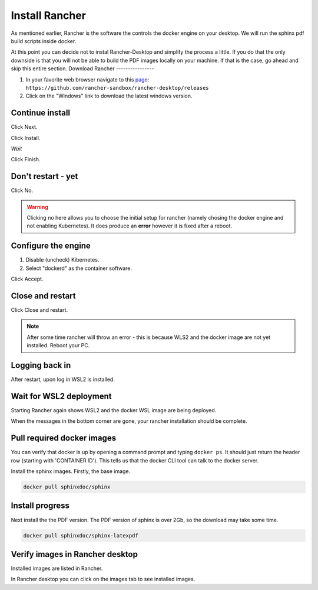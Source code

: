 Install Rancher
===============

As mentioned earlier, Rancher is the software the controls the docker engine on your desktop.   We will run the sphinx pdf build scripts inside docker.

At this point you can decide not to instal Rancher-Desktop and simplify the process a little.   If you do that the only downside is that you will not be able to build the PDF images locally on your machine.   If that is the case, go ahead and skip this entire section.
Download Rancher
----------------

.. image:: images/01-DownloadRancher.png

#. In your favorite web browser navigate to this `page <https://github.com/rancher-sandbox/rancher-desktop/releases>`_: ``https://github.com/rancher-sandbox/rancher-desktop/releases``
#. Click on the "Windows" link to download the latest windows version.

Continue install
----------------

.. image:: images/02.png

Click Next.

.. image:: images/03.png

Click Install.

.. image:: images/04.png

*Wait*

.. image:: images/05.png

Click Finish.

Don't restart - yet
-------------------

.. image:: images/06.png

Click No.

.. warning:: 
   Clicking no here allows you to choose the initial setup for rancher (namely chosing the docker engine and not enabling Kubernetes).  It does produce an **error** however it is fixed after a reboot.

Configure the engine
--------------------

.. image:: images/07.png


#. Disable (uncheck) Kibernetes.
#. Select "dockerd" as the container software.

Click Accept.

Close and restart
-----------------

.. image:: images/08.png

Click Close and restart.

.. note:: 
   After some time rancher will throw an error - this is because WLS2 and the docker image are not yet installed.   Reboot your PC.

Logging back in
---------------

.. image:: images/09.png

After restart, upon log in WSL2 is installed.

Wait for WSL2 deployment
------------------------

.. image:: images/10.png

Starting Rancher again shows WSL2 and the docker WSL image are being deployed.

When the messages in the bottom corner are gone, your rancher installation should be complete.

Pull required docker images
---------------------------

.. image:: images/11.png

You can verify that docker is up by opening a command prompt and typing ``docker ps``.   It should just return the header row (starting with 'CONTAINER ID').  This tells us that the docker CLI tool can talk to the docker server.

Install the sphinx images.   Firstly, the base image.

.. code-block:: console

   docker pull sphinxdoc/sphinx

Install progress
----------------

.. image:: images/12.png

Next install the the PDF version.  The PDF version of sphinx is over 2Gb, so the download may take some time.

.. code-block:: console

   docker pull sphinxdoc/sphinx-latexpdf

Verify images in Rancher desktop
--------------------------------

.. image:: images/13.png

Installed images are listed in Rancher.

In Rancher desktop you can click on the images tab to see installed images.


